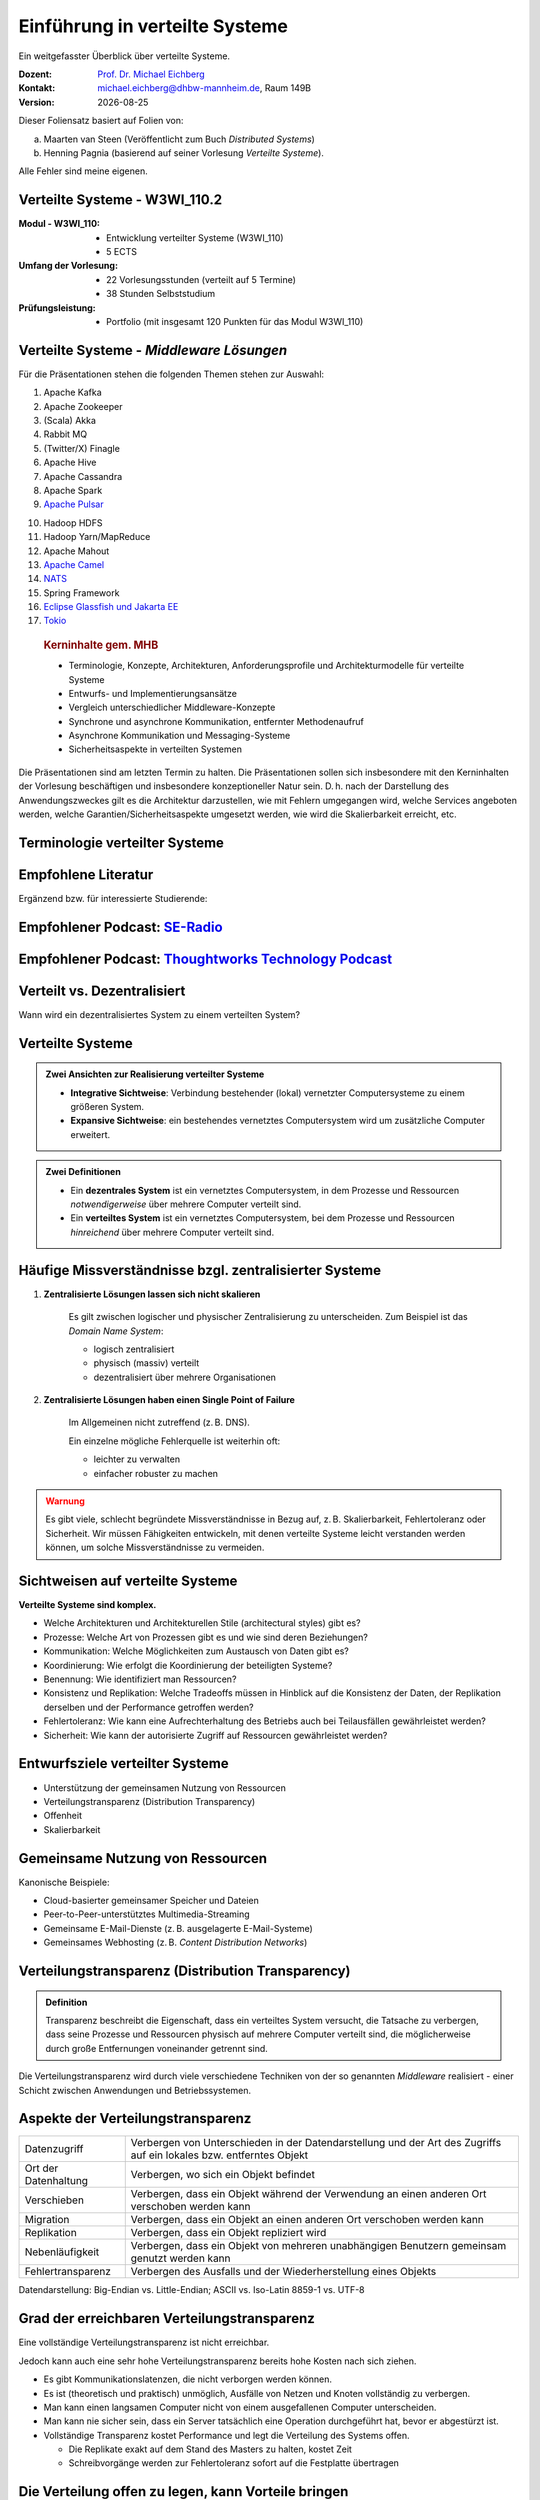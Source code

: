 .. meta:: 
    :author: Michael Eichberg
    :keywords: "Verteilte Systeme"
    :description lang=de: Verteilte Systeme
    :id: lecture-ds-einfuehrung
    :first-slide: last-viewed
    :exercises-master-password: 2024-WirklichSchwierig!
    
.. |date| date::
.. |at| unicode:: 0x40

.. role:: incremental   
.. role:: eng
.. role:: ger
.. role:: red
.. role:: green
.. role:: the-blue
.. role:: minor
.. role:: ger-quote
.. role:: obsolete
.. role:: line-above
.. role:: huge
.. role:: xxl

.. role:: raw-html(raw)
   :format: html



Einführung in verteilte Systeme
================================================

Ein weitgefasster Überblick über verteilte Systeme.

.. container:: line-above tiny

    :Dozent: `Prof. Dr. Michael Eichberg <https://delors.github.io/cv/folien.rst.html>`__
    :Kontakt: michael.eichberg@dhbw-mannheim.de, Raum 149B
    :Version: |date|

.. supplemental::

    :Folien: 
        
        https://delors.github.io/ds-einfuehrung/folien.rst.html 

        https://delors.github.io/ds-einfuehrung/folien.rst.html.pdf

    :Fehler auf Folien melden:
        https://github.com/Delors/delors.github.io/issues



.. container:: footer-left tiny incremental

    Dieser Foliensatz basiert auf Folien von:
    
    (a) Maarten van Steen (Veröffentlicht zum Buch *Distributed Systems*)

    (b) Henning Pagnia (basierend auf seiner Vorlesung *Verteilte Systeme*). 

    Alle Fehler sind meine eigenen.



Verteilte Systeme - W3WI_110.2
----------------------------------

:Modul - W3WI_110: 

    - Entwicklung verteilter Systeme (W3WI_110) 
    - 5 ECTS 
  
:Umfang der Vorlesung: 
    - 22 Vorlesungsstunden (verteilt auf 5 Termine) 
    - 38 Stunden Selbststudium

:Prüfungsleistung: 

    - Portfolio (mit insgesamt 120 Punkten für das Modul W3WI_110)

    .. stack:: 

        .. layer:: minor

            - mathematisch:

              48 Punkte in verteilte Systeme (22/55)*120 = 0.4*120 = 48
          
              -  12 Punkte Präsentationen in Teams 
              -  36 Punkte Programmieraufgabe in Teams

        .. layer:: incremental

            - vermutlich:

              50 Punkte in verteilte Systeme 
          
              -  14 Punkte Präsentationen in Teams 
              -  36 Punkte Programmieraufgabe in Teams




Verteilte Systeme - *Middleware Lösungen*
------------------------------------------

Für die Präsentationen stehen die folgenden Themen stehen zur Auswahl:

.. container:: two-columns

  .. container::

    1. Apache Kafka
    2. Apache Zookeeper
    3. (Scala) Akka
    4. Rabbit MQ
    5. (Twitter/X) Finagle
    6. Apache Hive
    7. Apache Cassandra
    8. Apache Spark
    9. `Apache Pulsar <https://pulsar.apache.org>`__
   
  .. container::

    10. Hadoop HDFS
    11. Hadoop Yarn/MapReduce
    12. Apache Mahout
    13. `Apache Camel <https://camel.apache.org>`__
    14. `NATS <https://docs.nats.io>`__
    15. Spring Framework 
    16. `Eclipse Glassfish und Jakarta EE <https://glassfish.org>`__
    17. `Tokio <https://tokio.rs>`__

.. Nicht mehr vergeben:
   `Zeebe <https://github.com/camunda/zeebe>`__



.. container:: supplemental

    .. rubric:: Kerninhalte gem. MHB

    - Terminologie, Konzepte, Architekturen, Anforderungsprofile und Architekturmodelle für verteilte Systeme
    - Entwurfs- und Implementierungsansätze
    - Vergleich unterschiedlicher Middleware-Konzepte
    - Synchrone und asynchrone Kommunikation, entfernter Methodenaufruf 
    - Asynchrone Kommunikation und Messaging-Systeme
    - Sicherheitsaspekte in verteilten Systemen



  Die Präsentationen sind am letzten Termin zu halten. Die Präsentationen sollen sich insbesondere mit den Kerninhalten der Vorlesung beschäftigen und insbesondere konzeptioneller Natur sein. D. h. nach der Darstellung des Anwendungszweckes gilt es  die Architektur darzustellen, wie mit Fehlern umgegangen wird, welche Services angeboten werden, welche Garantien/Sicherheitsaspekte umgesetzt werden, wie wird die Skalierbarkeit erreicht, etc. 



.. class:: padding-none no-title transition-scale

Terminologie verteilter Systeme
----------------------------------

.. image:: images/modern_software_architecture-tag_cloud.png
    :width: 100%
    :align: center



Empfohlene Literatur
---------------------

.. image:: screenshots/distributed-systems.net.png
    :height: 1000px
    :align: center

.. container:: supplemental

    Ergänzend bzw. für interessierte Studierende:

    .. image:: screenshots/microservices.jpg
        :height: 1000px
        :align: center
        :class: box-shadow 


.. class:: smaller-slide-title

Empfohlener Podcast: `SE-Radio <https://se-radio.net>`__
-----------------------------------------------------------

.. image:: screenshots/se-radio.net.png
    :height: 1000px
    :align: center



.. class:: smaller-slide-title

Empfohlener Podcast: `Thoughtworks Technology Podcast <https://www.thoughtworks.com/en-de/insights/podcasts/technology-podcasts>`__
-------------------------------------------------------------------------------------------------------------------------------------

.. image:: screenshots/thoughtworks-technology-podcast.png  
    :height: 1000px
    :align: center
    :class: picture
    

Verteilt vs. Dezentralisiert 
-------------------------------------------------------------------

.. image:: images/distributed-vs-decentralized.svg
    :width: 100%
    :align: center
    :class: margin-bottom-1em

.. container:: question  

    Wann wird ein dezentralisiertes System zu einem verteilten System?

.. supplemental:: 

    :eng:`Distributed vs Decentralized`



Verteilte Systeme
------------------

.. admonition:: Zwei Ansichten zur Realisierung verteilter Systeme

    - **Integrative Sichtweise**: Verbindung bestehender (lokal) vernetzter Computersysteme zu einem größeren System.
    - **Expansive Sichtweise**: ein bestehendes vernetztes Computersystem wird um zusätzliche Computer erweitert.

.. admonition:: Zwei Definitionen

    - Ein **dezentrales System** ist ein vernetztes Computersystem, in dem Prozesse und Ressourcen *notwendigerweise* über mehrere Computer verteilt sind.
    - Ein **verteiltes System** ist ein vernetztes Computersystem, bei dem Prozesse und Ressourcen *hinreichend* über mehrere Computer verteilt sind.



Häufige Missverständnisse bzgl. zentralisierter Systeme
--------------------------------------------------------

.. class:: incremental 

1. **Zentralisierte Lösungen lassen sich nicht skalieren**
 
    .. container:: scriptsize
   
      
        Es gilt zwischen logischer und physischer Zentralisierung zu unterscheiden. Zum Beispiel ist das *Domain Name System*:

        - logisch zentralisiert
        - physisch (massiv) verteilt
        - dezentralisiert über mehrere Organisationen
  
2. **Zentralisierte Lösungen haben einen Single Point of Failure**

    .. container:: scriptsize
   
      
        Im Allgemeinen nicht zutreffend (z. B. DNS). 
        
        Ein einzelne mögliche Fehlerquelle ist weiterhin oft:

        - leichter zu verwalten
        - einfacher robuster zu machen

.. container:: supplemental 
    
    .. admonition:: Warnung 
        :class: warning

        Es gibt viele, schlecht begründete Missverständnisse in Bezug auf, z. B. Skalierbarkeit, Fehlertoleranz oder Sicherheit. Wir müssen Fähigkeiten entwickeln, mit denen verteilte Systeme leicht verstanden werden können, um solche Missverständnisse zu vermeiden.



Sichtweisen auf verteilte Systeme
----------------------------------

**Verteilte Systeme sind komplex.**

.. class:: incremental

- Welche Architekturen und :ger-quote:`Architekturellen Stile` (:eng:`architectural styles`) gibt es?
- Prozesse: Welche Art von Prozessen gibt es und wie sind deren Beziehungen?
- Kommunikation: Welche Möglichkeiten zum Austausch von Daten gibt es?
- Koordinierung: Wie erfolgt die Koordinierung der beteiligten Systeme?
- Benennung: Wie identifiziert man Ressourcen?
- Konsistenz und Replikation: Welche Tradeoffs müssen in Hinblick auf die Konsistenz der Daten, der Replikation derselben und der Performance getroffen werden?
- Fehlertoleranz: Wie kann eine Aufrechterhaltung des Betriebs auch bei Teilausfällen gewährleistet werden?
- Sicherheit: Wie kann der autorisierte Zugriff auf Ressourcen gewährleistet werden?



Entwurfsziele verteilter Systeme
----------------------------------

.. class:: incremental

- Unterstützung der gemeinsamen Nutzung von Ressourcen 
- Verteilungstransparenz (:eng:`Distribution Transparency`)
- Offenheit
- Skalierbarkeit



Gemeinsame Nutzung von Ressourcen
----------------------------------

Kanonische Beispiele:

- Cloud-basierter gemeinsamer Speicher und Dateien
- Peer-to-Peer-unterstütztes Multimedia-Streaming
- Gemeinsame E-Mail-Dienste (z. B. ausgelagerte E-Mail-Systeme)
- Gemeinsames Webhosting (z. B. *Content Distribution Networks*)



Verteilungstransparenz (:eng:`Distribution Transparency`)
----------------------------------------------------------

.. admonition:: Definition 
    
    Transparenz beschreibt die Eigenschaft, dass ein verteiltes System versucht, die Tatsache zu verbergen, dass seine Prozesse und Ressourcen physisch auf mehrere Computer verteilt sind, die möglicherweise durch große Entfernungen voneinander getrennt sind.

.. container:: incremental margin-top-2em

  Die Verteilungstransparenz wird durch viele verschiedene Techniken von der so genannten *Middleware* realisiert - einer Schicht zwischen Anwendungen und Betriebssystemen.



Aspekte der Verteilungstransparenz 
----------------------------------------------------------------------------

.. csv-table::
    :class: highlight-line-on-hover smaller

    Datenzugriff, Verbergen von Unterschieden in der Datendarstellung und der Art des Zugriffs auf ein lokales bzw. entferntes Objekt
    Ort der Datenhaltung, "Verbergen, wo sich ein Objekt befindet"
    Verschieben, "Verbergen, dass ein Objekt während der Verwendung an einen anderen Ort verschoben werden kann"
    Migration, "Verbergen, dass ein Objekt an einen anderen Ort verschoben werden kann" 
    Replikation, "Verbergen, dass ein Objekt repliziert wird"
    Nebenläufigkeit, "Verbergen, dass ein Objekt von mehreren unabhängigen Benutzern gemeinsam genutzt werden kann"
    Fehlertransparenz, Verbergen des Ausfalls und der Wiederherstellung eines Objekts


.. container:: supplemental

    Datendarstellung: Big-Endian vs. Little-Endian; ASCII vs. Iso-Latin 8859-1 vs. UTF-8


Grad der erreichbaren Verteilungstransparenz
--------------------------------------------

.. container:: assessment

    Eine vollständige Verteilungstransparenz ist nicht erreichbar. 

Jedoch kann auch eine sehr hohe Verteilungstransparenz bereits hohe Kosten nach sich ziehen.

.. class:: incremental smaller

- Es gibt Kommunikationslatenzen, die nicht verborgen werden können.
- Es ist (theoretisch und praktisch) unmöglich, Ausfälle von Netzen und Knoten vollständig zu verbergen.
- Man kann einen langsamen Computer nicht von einem ausgefallenen Computer unterscheiden.
- Man kann nie sicher sein, dass ein Server tatsächlich eine Operation durchgeführt hat, bevor er abgestürzt ist.
- Vollständige Transparenz kostet Performance und legt die Verteilung des Systems offen.
  
  - Die Replikate exakt auf dem Stand des Masters zu halten, kostet Zeit 
  - Schreibvorgänge werden zur Fehlertoleranz sofort auf die Festplatte übertragen



Die Verteilung offen zu legen, kann Vorteile bringen
-----------------------------------------------------

- Nutzung von standortbezogenen Diensten (Auffinden von Freunden in der Nähe)
- Beim Umgang mit Benutzern in verschiedenen Zeitzonen
- Wenn es für einen Benutzer einfacher ist, zu verstehen, was vor sich geht (wenn z. B. ein Server lange Zeit nicht antwortet, kann er als ausgefallen gemeldet werden).

.. container:: assessment margin-top-2em

    Verteilungstransparenz ist ein hehres Ziel, aber oft schwer zu erreichen, und häufig auch nicht erstrebenswert. 



Offene verteilte Systeme
----------------------------------

.. admonition:: Definition

    Ein offenes verteiltes System bietet Komponenten an, die leicht von anderen Systemen verwendet oder in andere Systeme integriert werden können. 
    
    Ein offenes verteiltes System besteht selbst oft aus Komponenten, die von woanders stammen.

.. container:: incremental smaller margin-top-2em

    Offene verteilte Systeme müssen in der Lage sein, mit Diensten anderer (offener) Systeme zu interagieren, unabhängig von der zugrunde liegenden Umgebung:

    .. class:: incremental

    - Sie sollten wohl-definierte Schnittstellen korrekt realisieren
    - Sie sollten leicht mit anderen Systemen interagieren können
    - Sie sollten die Portabilität von Anwendungen unterstützen 
    - Sie sollten leicht erweiterbar sein



Vorgaben/Richtlinien vs. Umsetzungen 
------------------------------------------------------------------------------

.. container:: minor

    (:eng:`Policies vs. Mechanisms`)


.. rubric:: Richtlinien für die Umsetzung von Offenheit

.. class:: incremental

- Welchen Grad an Konsistenz benötigen wir für Daten im Client-Cache?
- Welche Operationen erlauben wir heruntergeladenem Code?
- Welche QoS-Anforderungen passen wir angesichts schwankender Bandbreiten an? 
- Welchen Grad an Geheimhaltung benötigen wir für die Kommunikation?

.. class:: incremental

.. rubric:: Mechanismen bzgl. der Umsetzung von Offenheit

.. class:: incremental

- Ermöglichung der (dynamischen) Einstellung von Caching-Richtlinien
- Unterstützung verschiedener Vertrauensstufen für mobilen Code
- Bereitstellung einstellbarer QoS-Parameter pro Datenstrom 
- Angebot verschiedener Verschlüsselungsalgorithmen


.. container:: supplemental

    Die harte Kodierung von Richtlinien vereinfacht oft die Verwaltung und reduziert die Komplexität des Systems. Hat jedoch den Preis geringerer Flexibilität.



Verlässlichkeit verteilter Systeme 
------------------------------------------------------------

.. container:: minor

    (:eng:`Dependability`)

.. admonition:: Abhängigkeiten
    :class: foundations
    
    Eine **Komponente**\ [#]_ stellt ihren **Clients** **Dienste** zur Verfügung. Dafür kann die Komponente jedoch wiederum Dienste von anderen Komponenten benötigen und somit ist eine Komponente  von einer anderen Komponente abhängig (:eng:`depend`).

.. admonition:: Definition

    Eine Komponente :math:`C` hängt von :math:`C^*` ab, wenn die Korrektheit des Verhaltens von :math:`C` von der Korrektheit des Verhaltens von :math:`C^*` abhängt. 

.. [#] Komponenten seien Prozesse oder Kanäle.



Anforderungen an die Verlässlichkeit verteilter Systeme
------------------------------------------------------------

.. csv-table::
    :class: highlight-line-on-hover incremental
    :header: "Anforderung", "Beschreibung"

    "Verfügbarkeit", "Das System ist nutzbar."
    "Zuverlässigkeit", "Kontinuität der korrekten Leistungserbringung."
    "Sicherheit 
    (:eng:`Safety`\ [#]_)", "Niedrige Wahrscheinlichkeit für ein katastrophales Ereignis"
    "Wartbarkeit", "Wie leicht kann ein fehlgeschlagenes System wiederhergestellt werden?"

.. [#] :eng:`Safety` und :eng:`Security` werden beide im Deutschen gleich mit Sicherheit übersetzt und sind daher leicht zu verwechseln. :eng:`Safety` bezieht sich auf die Sicherheit von Personen und Sachen, während :eng:`Security` sich auf die Sicherheit von Daten und Informationen bezieht.


.. class:: smaller-slide-title smaller

Zuverlässigkeit (:eng:`Reliability`) vs. Verfügbarkeit (:eng:`Availability`) in verteilten Systemen
--------------------------------------------------------------------------------------------------------------

.. rubric:: Verlässlichkeit :math:`R(t)` der Komponente :math:`C`

Bedingte Wahrscheinlichkeit, dass :math:`C` während :math:`[0,t)` korrekt funktioniert hat, wenn :math:`C` zum Zeitpunkt :math:`T = 0` korrekt funktionierte.

.. compound:: 
    :class: incremental

    .. rubric:: Traditionelle Metriken

    .. class:: incremental

    - Mittlere Zeit bis zum Versagen (:eng:`Mean Time to Failure` (:math:`MTTF`)): 
  
      Die durchschnittliche Zeit bis zum Ausfall einer Komponente. 

    - Mittlere Zeit bis zur Reparatur (:eng:`Mean Time to Repair` (:math:`MTTR`)): 
  
      Die durchschnittliche Zeit, die für die Reparatur einer Komponente benötigt wird.

    - Mittlere Zeit zwischen Ausfällen (:eng:`Mean Time Between Failures` (:math:`MTBF`)): 
     
      :math:`MTTF + MTTR = MTBF`.

    .. container:: supplemental

        - Zuverlässigkeit: Wie wahrscheinlich ist es, dass ein System *korrekt* arbeitet?
        - Verfügbarkeit: Wie wahrscheinlich ist es, dass ein System zu einem bestimmten Zeitpunkt verfügbar ist?



.. class:: integrated-exercise smaller-slide-title

Übung: Verfügbarkeit und Ausfallwahrscheinlichkeit
------------------------------------------------------

.. container:: smaller

    .. exercise:: MTTF, MTTR und MTBF

        Wenn die MTTF einer Komponente 100 Stunden beträgt und die MTTR 10 Stunden beträgt, wie hoch ist dann die MTBF?

        .. solution:: Berechnung des MTBF
            :pwd: MTTBFR

            .. math::
                MTBF = MTTF + MTTR = 100 + 10 = 110

    .. exercise:: Ausfallwahrscheinlichkeit

        Gegeben sei ein größeres verteiltes System bestehend aus 500 unabhängigen Rechnern, die auch unabhängig voneinander ausfallen. Im Mittel ist jeder Rechner innerhalb von zwei Tagen zwölf Stunden lang nicht erreichbar.

        (a) Bestimmen Sie die Intaktwahrscheinlichkeit eines einzelnen Rechners.
        (b) Ein Datensatz ist aus Gründen der Fehlertoleranz auf drei Rechnern identisch repliziert gespeichert. Wie hoch ist seine mittlere Zugriffsverfügbarkeit beim Lesen?
        (c) Auf wie vielen Rechnern müssen Sie identische Kopien dieses Datensatzes speichern, damit die mittlere Zugriffsverfügbarkeit beim Lesen bei 99,999 % liegt 
        (d) Für wie viele Minuten im Jahr ist im Mittel bei einer Verfügbarkeit von 99,999 % *kein Lesen des Datensatzes* möglich?

        .. solution:: Lösung
            :pwd: Laufend?

            (a) Die Verfügbarkeit eines einzelnen Rechners beträgt p = 36h/48h = 0,75 (MTBF = 36H, MTTR = 12H)
            (b) Die mittlere Zugriffsverfügbarkeit (für :math:`p = 0.75`) beim Lesen beträgt :math:`1 - (1 - p)^3 = 0,984375`; :math:`(1-p)` ist die Ausfallwahrscheinlichkeit.
            (c) (Erinnerung: :math:`log_a(u^v) = v \cdot log_a(u)`).
                
                Wahrscheinlichkeit, dass alle gleichzeitig ausfallen muss kleiner(gleich) der erlaubten Nichtverfügbarkeit sein:  :math:`(1-p)^x \leq (1-0,99999) \Leftrightarrow x \cdot log(1-p) \geq log(1-0,99999)`

                :math:`\Rightarrow x \geq log(1-0,99999)/log(1-p) \approx 8,3`
                
                Die Anzahl der Rechner, auf denen der Datensatz repliziert werden muss, beträgt :math:`\lceil \frac{log(1-0,99999)}{log(1-p)} \rceil = 9`
            (d) Bei 365 Tagen im Jahr: (1-0,99999) * 365 * 24 * 60 = 5,256 Minuten



Sicherheit in verteilten Systemen - Schutzziele
-------------------------------------------------

.. container:: assessment

    Ein verteiltes System, das nicht sicher ist, ist nicht verlässlich.

Grundlegende Schutzziele:

:Vertraulichkeit: Informationen werden nur an autorisierte Parteien weitergegeben.
:Integrität: Änderungen an den Werten eines Systems dürfen nur auf autorisierte Weise vorgenommen werden können.


.. container:: supplemental

    Zusammen mit dem dritten Schutzziel: Verfügbarkeit, bilden diese drei Schutzziele die CIA-Triade der Informationssicherheit (:eng:`Confidentiality, Integrity, and Availability`).


Sicherheit in verteilten Systemen - Autorisierung, Authentifizierung, Vertrauen
-------------------------------------------------------------------------------------

.. class:: incremental

:Authentifizierung `Authentication`:eng:: Prozess zur Überprüfung der Korrektheit einer behaupteten Identität.

.. class:: incremental

:Autorisierung `Authorization`:eng:: Verfügt eine identifizierte Einheit über die richtigen Zugriffsrechte?

.. class:: incremental

:Vertrauen `Trust`:eng:: Eine Komponente kann sich sicher sein, dass eine andere Komponente bestimmte Handlungen gemäß den Erwartungen ausführt.



Sicherheit - Verschlüsselung und Signaturen
---------------------------------------------

Es geht im Wesentlichen um das Ver- und Entschlüsseln von Daten (:math:`X`) mit Hilfe von Schlüsseln.

.. container:: stack

    .. container:: layer

        :math:`E(K,X)` bedeutet, dass wir die Nachricht X mit dem Schlüssel :math:`K`  verschlüsseln (:eng:`encryption`). 
        
        :math:`D(K,X)` bezeichnet die Umkehrfunktion, die die Daten wieder entschlüsselt (:eng:`decryption`).


    .. container:: layer incremental

        .. rubric:: Symmetrische Verschlüsselung

        Der Schlüssel zur Verschlüsselung ist identisch mit dem Schlüssel zur Entschlüsselung (:eng:`decryption` (:math:`D`)).

        .. math::
            X = D(K,E(K,X)) 
    
    .. container:: layer incremental

        .. rubric:: Asymmetrische Verschlüsselung

        Wir unterscheiden zwischen privaten (:math:`PR`) und öffentlichen Schlüsseln (:math:`PU`) (:math:`PU` :math:`\neq` :math:`PR`). Ein privater und ein öffentlicher Schlüssel bilden immer ein Paar. Der private Schlüssel ist immer geheim zu halten.
        
        .. container:: stack

            .. container:: layer

                **Verschlüsselung von Nachrichten**
                
                Alice sendet eine Nachricht an Bob mit Hilfe des öffentlichen Schlüssels von Bob.

                .. math::
                    Y = E(PU_{Bob},X) \\
                    X = D(PR_{Bob},Y) 

            .. container:: layer incremental

                **Signierung von Nachrichten**

                Alice :ger-quote:`signiert` (:math:`S`) eine Nachricht mit ihrem privaten Schlüssel.

                .. math::
                    Y = E(PR_{Alice},X) \\
                    X = D(PU_{Alice},Y)



Sicherheit - Sicheres Hashing 
------------------------------------------------------- 

Eine sichere Hash-Funktion :math:`Digest(X)` gibt eine Zeichenkette fester Länge (:math:`H`) zurück.

- Jede Änderung - noch so klein - der Eingabedaten führt zu einer völlig anderen Zeichenkette.
- Bei einem Hash-Wert ist es rechnerisch unmöglich die ursprüngliche Nachricht X basierend auf :math:`Digest(X)` zu finden.

.. container:: incremental

    .. rubric:: Signieren von Nachrichten

    Alice signiert eine Nachricht :math:`X` mit ihrem privaten Schlüssel.

    .. math::
        Alice: [E(PR_{Alice},H=Digest(X)),X] \\

    Bob prüft die Nachricht :math:`X` auf Authentizität:

    .. math::
        Bob: D(PU_{Alice},H) \stackrel{?}{=} Digest(X)


.. supplemental::

    Sicheres Hashing ≘ :eng:`Secure Hashing`


.. class:: integrated-exercise

Übung
----------------

.. exercise:: Verschlüsselung mit Public-Private-Key Verfahren

    Wenn Alice eine mit Bobs öffentlichen Schlüssel verschlüsselte Nachricht an Ihn schickt, welches Sicherheitsproblem kann dann aufkommen?

    .. solution:: 
        :pwd: nicht sicher

        Alice kann nicht sicher sein, dass Ihre Nachricht nicht verfälscht wurde! Jeder, der die Nachricht abfängt kann sie verändern und dann mit Bobs öffentlichen Schlüssel verschlüsseln.



Skalierbarkeit in verteilten Systemen
-----------------------------------------

Wir können mind. drei Arten von Skalierbarkeit unterscheiden:

- Anzahl der Benutzer oder Prozesse (Skalierbarkeit der Größe)
- Maximale Entfernung zwischen den Knoten (geografische Skalierbarkeit) 
- Anzahl der administrativen Domänen (administrative Skalierbarkeit)


Ursachen für Skalierbarkeitsprobleme bei zentralisierten Lösungen:
---------------------------------------------------------------------

- Die Rechenkapazität, da diese begrenzt ist durch die Anzahl CPUs
- Die Speicherkapazität, einschließlich der Übertragungsrate zwischen CPUs und Festplatten 
- Das Netzwerk zwischen dem Benutzer und dem zentralisierten Dienst

.. container:: supplemental

    Die Skalierbarkeit bzgl. der Größe kann oft durch den Einsatz von mehr und leistungsstärkeren Servern, die parallel betrieben werden, erreicht werden.

    Die geografische und administrative Skalierbarkeit ist häufig eine größere Herausforderung.


.. class:: smaller

Formale Analyse der Skalierbarkeit zentralisierter Systeme
------------------------------------------------------------

Ein zentralisierter Dienst kann als einfaches Warteschlangensystem modelliert werden:

.. image:: images/queuing-system.svg
    :width: 75%
    :align: center

Annahmen:

Die Warteschlange hat eine unendliche Kapazität; d. h.die Ankunftsrate der Anfragen wird nicht durch die aktuelle Länge der Warteschlange oder durch das, was gerade bearbeitet wird, beeinflusst.



.. class:: smaller

Formale Analyse der Skalierbarkeit zentralisierter Systeme
------------------------------------------------------------

.. container:: two-columns no-default-width

    .. container:: column no-separator

        - Ankunftsrate der Anfragen: 
       
          :math:`\lambda` *(Anfragen pro Sekunde)*
        - Verarbeitungskapazität des Services: 
         
          :math:`\mu` *(Anfragen pro Sekunde)*

        Anteil der Zeit mit :math:`x` Anfragen im System:

        .. math::

            p_x  = \bigl(1 - \frac{\lambda}{\mu}\bigr)\bigl(\frac{\lambda}{\mu}\bigr)^x

    .. container:: column

        .. image:: images/number_of_requests_in_system.svg
            :width: 1200px

        .. container:: text-align-center tiny

            # Anfragen in Bearbeitung und Warteschlange

            Z. B. ist der Anteil der Zeit in der der Rechner *idle* ist (:math:`p_0`; d. h.es gibt keine/0 Anfragen): 90 %, 60 % und 30 %.


.. container:: presenter-notes

    Anschaulich kann man die Formel:
    :math:`p_x  = \bigl(1 - \frac{\lambda}{\mu}\bigr)\bigl(\frac{\lambda}{\mu}\bigr)^x` so verstehen, dass die Wahrscheinlichkeit, dass sich :math:`x` Anfragen im System befinden, mit der Anzahl der Anfragen im System abnimmt. Deswegen gilt :math:`\bigl(\frac{\lambda}{\mu}\bigr)^x` weiterhin müssen wir modellieren, dass es :ger-quote:`nur` zwei Anfragen gibt (d. h. das System is sonst `idle`). Deswegen müssen wir noch mit :math:`p_0 = 1 - \frac{\lambda}{\mu}` multiplizieren.



.. class:: smaller

Formale Analyse der Skalierbarkeit zentralisierter Systeme
------------------------------------------------------------

.. container:: note width-30

    **Hinweis**
    
    :math:`x` = # Anfragen im Sys.

    .. math::
        p_x  = \bigl(1 - \frac{\lambda}{\mu}\bigr)\bigl(\frac{\lambda}{\mu}\bigr)^x
    

:math:`U` ist der Anteil der Zeit, in der ein Dienst ausgelastet ist:

.. math::

    U = \sum_{x > 0} p_x = 1 - p_0 = \frac{\lambda}{\mu} \Rightarrow p_x = (1-U) U^x


.. container:: incremental
        
    Durchschnittliche Anzahl der Anfragen:

    .. math::

        \bar{N} = \sum_{x\geq 0} x \cdot p_x 
        = \sum_{x \geq 0} x \cdot (1-U)U^x 
        = (1-U)\sum_{x\geq 0} x\cdot U^x  
        = \frac{(1-U)U}{(1-U)^2} = \frac{U}{1-U}

.. container:: incremental

    Durchschnittlicher Durchsatz:

    .. math::

        X = \underbrace{U \cdot \mu}_{\mbox{ausgelastet}} + \underbrace{(1-U) \cdot 0}_{\mbox{ungenutzt}} = \frac{\lambda}{\mu} \cdot \mu = \lambda 


.. container:: supplemental

    Für eine `unendliche geometrische Reihe <https://de.wikipedia.org/wiki/Geometrische_Reihe#Konvergenz_und_Wert_der_geometrischen_Reihe>`__ mit dem Quotienten :math:`U` gilt:

    .. math::
        \sum_{k\geq 0} k\cdot U^k  = \frac{U}{(1-U)^2} 

    Darstellung der durchschnittlichen Anzahl an Anfragen im System in Abhängigkeit von der Auslastung :math:`U`:

    .. image:: images/average_number_of_requests_in_system.svg
        :width: 1100px
        :align: center



.. class:: smaller

Formale Analyse der Skalierbarkeit zentralisierter Systeme
------------------------------------------------------------

.. container:: two-columns 

    .. container:: 

        Die Antwortszeit (:eng:`response time`) ist die Gesamtzeit für die Bearbeitung einer Anfrage


        .. math::
            R = \frac{\bar{N}}{X} = \frac{S}{1-U} \Rightarrow \frac{R}{S} = \frac{1}{1-U} 

        mit :math:`S = \frac{1}{\mu}` für die durchschnittliche Servicezeit. 
    
    .. image:: images/response_time.svg
        :width: 100%

- Wenn :math:`U` klein ist, liegt die Antwortzeit nahe bei 1; d. h.eine Anfrage wird sofort bearbeitet.
- Wenn :math:`U` auf 1 ansteigt, kommt das System zum Stillstand. 




Probleme der geografischen Skalierbarkeit
--------------------------------------------

- Viele verteilte Systeme gehen von synchronen Client-Server-Interaktionen aus und dies verhindert einen Übergang vom LAN zum WAN. Die Latenzzeiten können prohibitiv sein, wenn der Client auf eine Anfrage lange warten muss.
- WAN-Verbindungen sind oft von Natur aus unzuverlässig.



Probleme der administrativen Skalierbarkeit
--------------------------------------------

.. container:: assessment

    Widersprüchliche Richtlinien in Bezug auf Nutzung (und damit Bezahlung), Verwaltung und Sicherheit

.. container:: footnotesize incremental

    .. rubric:: Beispiele

    - Grid Computing: gemeinsame Nutzung teurer Ressourcen über verschiedene Domänen hinweg.
    - Gemeinsam genutzte Geräte: Wie kontrolliert, verwaltet und nutzt man ein gemeinsam genutztes Radioteleskop, das als groß angelegtes gemeinsames Sensornetz konstruiert wurde?

.. container:: footnotesize incremental

    .. rubric:: Ausnahme 

    Verschiedene Peer-to-Peer-Netze [#]_ bei denen Endnutzer zusammenarbeiten und nicht Verwaltungseinheiten:

    - File-Sharing-Systeme (z. B. auf der Grundlage von BitTorrent) 
    - Peer-to-Peer-Telefonie (frühe Versionen von Skype) 

    .. [#] :eng:`Peer` ist im hier im Sinne von :ger-quote:`Gleichgestellter` zu verstehen. D. h. wir haben ein Netz von gleichgestellten Rechnern.

Ansätze, um Skalierung zu erreichen
------------------------------------

.. container::

    **Verbergen von Kommunikationslatenzen** durch:

    - Nutzung asynchroner Kommunikation
    - Verwendung separater *Handler* für eingehende Antworten 

    .. container:: assessment incremental

        Dieses Modell ist jedoch nicht immer anwendbar.

.. container:: line-above margin-top-2em padding-top-1em incremental

    **Partitionierung von Daten und Berechnungen über mehrere Rechner.**

    - Verlagerung von Berechnungen auf Clients 
    - Dezentrale Namensgebungsdienste (DNS)
    - Dezentralisierte Informationssysteme (WWW)



Verlagerung von Berechnungen auf Clients
------------------------------------------

.. image:: images/moving-computations.svg
    :height: 1025px
    :align: center


Ansätze, um Skalierung zu erreichen
------------------------------------

**Einsatz von Replikation und Caching, um Kopien von Daten auf verschiedenen Rechnern verfügbar zu machen.**

.. class:: incremental

- replizierte Dateiserver und Datenbanken 
- gespiegelte Websites
- Web-Caches (in Browsern und Proxies) 
- Datei-Caching (auf Server und Client)


Herausforderungen bei der Replikation 
---------------------------------------

.. class:: incremental

- Mehrere Kopien (zwischengespeichert (:eng:`cached`) oder repliziert) führen zwangsläufig zu Inkonsistenzen. Die Änderung einer Kopie führt dazu, dass sich diese Kopie von den anderen unterscheidet.
- Zur Erreichung von Konsistenz ist bei jeder Änderung eine globale Synchronisierung erforderlich.
- Die globale Synchronisierung schließt Lösungen im großen Maßstab aus.

.. container:: supplemental

    Inwieweit Inkonsistenzen toleriert werden können, ist anwendungsspezifisch. Können diese jedoch toleriert werden, dann kann der Bedarf an globaler Synchronisation verringert werden.


Paralleles Rechnen (:eng:`Parallel Computing`)
------------------------------------------------

.. container:: two-columns

    .. container:: column

        Multiprozessor

        .. image:: images/multiprocessor-vs-multicomputer/multiprocessor.svg
            :width: 85%
            :align: center

    .. container:: column 

        Multicomputer

        .. image:: images/multiprocessor-vs-multicomputer/multicomputer.svg
            :width: 85%
            :align: center


.. container:: supplemental

    Das verteilte Hochleistungsrechnen begann mit dem parallelen Rechnen.

    **Verteilte Systeme mit gemeinsamem Speicher** (:eng:`Multicomputer with shared memory`) als alternative Architektur haben die Erwartungen nicht erfüllt und sind daher nicht mehr relevant.



Amdahls Gesetz - Grenzen der Skalierbarkeit
-----------------------------------------------------


.. class:: list-with-explanations

- Lösen von **fixen Problemen** in möglichst kurzer Zeit

    (Beispiel: Hochfahren (:eng:`Booten`) eines Rechners. Inwieweit lässt sich durch mehr CPUs/Kerne die Zeit verkürzen?)
- Es modelliert die erwartete Beschleunigung (*Speedup*) eines zum Teil parallelisierten/parallelisierbaren Programms relativ zu der nicht-parallelisierten Variante

.. container:: note width-40 tiny

    **Legende**

    :math:`C` = Anzahl CPUs 

    :math:`P` = Parallelisierungsgrad in Prozent
    
    :math:`S` = Speedup 

.. admonition:: Definition 
    
    .. class:: huge

        :math:`S(C) = \frac{1}{(1-P) + \frac{P}{C}}`


Amdahls Gesetz visualisiert - Grenzen der Skalierbarkeit
---------------------------------------------------------

.. image:: images/amdahl.svg
    :height: 900px
    :align: center



Gustafsons Gesetz - Grenzen der Skalierbarkeit
-----------------------------------------------------

.. class:: list-with-explanations

- Lösen von Problemen mit (sehr) großen, sich strukturell wiederholenden Datensätzen in **fixer Zeit**; der serielle Anteil des Programms wird als  konstant angenommen.

  (Beispiel: Erstelle innerhalb der nächsten 24 Stunden die Wettervorhersage für übermorgen. Inwieweit lässt sich durch mehr CPUs/Rechner die Präzision der Vorhersage verbessern?)

.. container:: note width-50 tiny

    **Legende**

    :math:`C` = Anzahl CPUs 

    :math:`P` = Parallelisierungsgrad in Abhängigkeit von der Problemgröße n
    
    :math:`S` = Speedup 

Beschleunigung (Speedup) eines parallelisierten Programms relativ zu der nicht-parallelisierten Variante: :math:`S(C) = 1 + P(n) \cdot (C-1)`

.. container:: incremental

    .. admonition:: Beispiel
       :class: tiny 

       Sei der Parallelisierungsgrad ab einer relevanten Problemgröße n 80 %. Dann ergibt sich für 4 CPUs ein Speedup von :math:`(1+0.8*3) = 3.4`, für 8 CPUs ein Speedup von 6.6 und für 16 CPUs ein Speedup von 13.



.. class:: integrated-exercise

Übung
----------------

.. exercise:: Speedup berechnen

    Sie sind Pentester und versuchen in ein System einzudringen indem Sie die Passwörter der Administratoren angreifen. Momentan setzen Sie dazu 2 Grafikkarten mit je 2048 Compute Units ein. Der serielle Anteil des Angriffs beträgt 10 %. Wie hoch ist der Speedup, den Sie erwarten können, wenn Sie zwei weitere vergleichbare Grafikkarten mit weiteren 2048 Compute Units je GPU hinzufügen?

      Hintergrund: Die Angriffe sind hochgradig parallelisierbar und hängen effektiv von der Anzahl an CUs ab. Die Grafikkarten sind in der Lage, die Angriffe effektiv zu beschleunigen.

    .. solution:: Berechnung des Speedup
        :pwd: so schnell wird's

        Es handelt sich hierbei um ein Problem mit sich strukturell wiederholenden Datensätzen, d. h. Gustafsons Gesetz ist anwendbar. Der serielle Anteil beträgt 10 %, d. h.der Parallelisierungsgrad beträgt 90 %. Der Speedup beträgt dann:

        .. math::

                S(2*2048=4096) = 1 + 0.9 * 4096 = 3.687,4

                S((2*2048)+(2*2048)=8192) = 1 + 0.9 * 8182 = 7.373,8

                S(4096) / S(2048) \approx 1,9994577595

                S(8192) / S(4096) \approx 1,9997288062

            Das Rechnen mit GPUs als solches, d. h. mit "2-GPUs" vs. "4-GPUs" führt zu einem geringeren Speedup, da der serielle Anteil des Angriffs noch mehr in Gewicht fällt.



.. class:: smaller

MapReduce - ein Programmiermodell für paralleles Rechnen
----------------------------------------------------------

.. class:: incremental 

- MapReduce ist ein Programmiermodel und eine entsprechende Implementierung (ein Framework ursprünglich entwickelt von Google) zur Verarbeitung sehr großer Datenmengen (ggf. TBytes).
- Programme, die mit Hilfe von MapReduce implementiert werden, werden automatisch parallelisiert und auf einem großen Cluster von handelsüblichen Rechnern ausgeführt.

  .. container:: smaller dhbw-gray

    Die Laufzeitumgebung übernimmt:

    - Partitionierung der Eingabedaten und Verteilung selbiger auf die Rechner des Clusters
    - Einplanung und Ausführung der “Map”- und “Reduce”- Funktionen auf den Rechnern des Clusters
    - Behandlung von Fehlern und die Kommunikation zwischen den Rechnern

.. admonition:: Hinweis
    :class: warning incremental

    Nicht alle Arten von Berechnungen können mit Hilfe von MapReduce durchgeführt werden.



.. class:: smaller-slide-title

MapReduce - Visualisierung und Beispiel
----------------------------------------------------------


.. image:: images/map-reduce.png
    :width: 90%
    :align: center

.. container:: supplemental


    Beispiel: Berechnung der Häufigkeit von Wörtern in einem sehr großen Datensatz.

    :K1: URLs
    :V1: HTML Dokumente
    :K2: Wörter in einem HTML Dokument
    :V2: Anzahl pro gefundenem Wort
    :V3: Häufigkeit des Wortes

    Ein weiteres Beispiel ist die Berechnung eines invertierten Indexes.



Cluster Computing
--------------------

Eine Gruppe von :ger-quote:`High-End-Systemen`, die über ein LAN verbunden sind.

.. image:: images/cluster-computing.svg
    :width: 85%
    :align: center

.. container:: supplemental

    Die einzelnen Rechner/Compute Nodes sind oft identisch (Hardware und Software) und werden von einem Verwaltungsknotenpunkt (:eng:`management node`) verwaltet.



Grid Computing
-------------------

Weiterführung des Cluster Computing. 

- Viele heterogene, weit und über mehrere Organisationen verstreute Knotenpunkte. 
- Die Knotenpunkte sind über das WAN verbunden. 
- Die Zusammenarbeit erfolgt im Rahmen einer virtuellen Organisation.

.. container:: supplemental

    (Volunteer) Grid Computing - Beispiel:

    https://scienceunited.org

    https://einsteinathome.org



Grundlegende Architektur für Grid-Computing
---------------------------------------------

.. container:: two-columns no-default-width

    .. container:: column center-child-elements no-separator

        .. image:: images/architecture-for-grid-computing.svg
            :width: 600px
            :align: center

    .. container:: column footnotesize margin-left-1em

        
      :Fabric Layer: Bietet Schnittstellen zu lokalen Ressourcen (zur Abfrage von Status und Fähigkeiten, Sperren usw.)
      :Konnektivitätsschicht: Kommunikations- / Transaktions- /Authentifizierungsprotokolle, z. B. für die Übertragung von Daten zwischen Ressourcen.
      :Ressourcenschicht: Verwaltet eine einzelne Ressource, z. B. das Erstellen von Prozessen oder das Lesen von Daten.
      :Collective Layer: Verwaltet den Zugriff auf mehrere Ressourcen: Auffindung (:eng:`Discovery`), Einplanung (:eng:`Scheduling`) und Replikation.
      :Anwendungen: Enthält tatsächliche Grid-Anwendungen in einer einzelnen Organisation.



Peer-to-Peer-Systeme
----------------------

:Vision: :ger-quote:`Das Netzwerk ist der Computer.` Es gibt einen Datenbestand, der immer weltweit erreichbar ist.
:Idee: 
   Keine dedizierten Clients und Server, jeder Teilnehmer (Peer) ist gleichzeitig Anbieter und Kunde.

   Selbstorganisierend, ohne zentrale Infrastruktur (Koordinator, Datenbestand, Teilnehmerverzeichnis).

   Jeder Peer ist autonom und kann jederzeit offline sein, Netzwerkadressen können sich beliebig ändern.

:Hauptanwendung: 
   File-Sharing-Systeme (insbesondere BitTorrent)

.. container:: supplemental

    Die große Zeit der klassischen Peer-to-Peer-Systeme war in den 2000er Jahren. 

    .. class:: positive-list

    - Vorteile von P2P Systemen sind: billig, fehlertolerant, dynamisch, selbstkonfigurierend, immens hohe Speicherkapazität, hohe Datenzugriffsgeschwindigkeit.

    .. class:: negative-list

    - Probleme von P2P Systemen sind: Start-Up, schlecht angebundene, leistungsschwache Peers; *Free-Riders*; Copyright-Probleme.


Cloud-Computing
------------------

.. container:: definition

    Weiterentwicklung des Grid-Computing. Ziel ist die Bereitstellung von Rechenleistung, Speicher und Anwendungen als Dienstleistung.

.. container:: incremental margin-top-1em

    .. rubric:: Varianten

    .. class:: list-with-explanations

    - Public Cloud (z. B. Amazon EC2, Google Apps, Microsoft Azure, …)
    - Private Cloud
    - Hybrid Cloud 
     
      (Private Cloud wird bei Bedarf durch Public Cloud ergänzt.)
    - Virtual Private Cloud

.. supplemental:: 

    .. class:: positive-list

    - Vorteile des Cloud-Computings: Kosten, Aktualität von Daten und Diensten, keine eigene Infrastruktur notwendig, Unterstützung von mobilen Teilnehmern

    .. class:: negative-list

    - Probleme des Cloud-Computings: Sicherheit und Vertrauen, Verlust von eigenem Know-How, Umgang mit klassifizierten Daten.
  
      Ein Ausweg könnte `Hommomorphe Verschlüsselung <https://de.wikipedia.org/wiki/Homomorphe_Verschlüsselung>`_ sein, die es ermöglicht, Berechnungen auf verschlüsselten Daten durchzuführen. 


*Serverless Computing*
----------------------

*Serverless Computing* ermöglicht es Entwicklern Anwendungen schneller zu erstellen, da sie sich nicht mehr um die Verwaltung der Infrastruktur kümmern müssen. 

.. class:: positive-list incremental

- Der Cloud-Service-Anbieter stellt die für die Ausführung des Codes erforderliche Infrastruktur automatisch bereit, skaliert und verwaltet sie.

.. class:: negative-list incremental list-with-explanations

  - Vendor-Lock-In
  - Kaltstart-Latenz 
  
    Zeit bis der erste Code ausgeführt wird kann höher sein, da die Instanziierung der Serverless-Funktionen erst bei Bedarf erfolgt.
  - Debugging und Monitoring

    Klassische Tools und Methoden sind nicht mehr anwendbar.
  - Kostentransparenz/-management

    Die Kosten für Serverless-Computing sind schwer vorherzusagen und zu kontrollieren. 
  


Integration von Anwendungen
---------------------------------

.. container:: assessment
    
    Die Standardanwendungen in Unternehmen sind vernetzte Anwendungen und die Herstellung der Interoperabilität zwischen diesen Anwendungen ist eine große Herausforderung.

.. container:: incremental margin-top-1em

    .. rubric:: Grundlegender Ansatz

    *Clients* kombinieren Anfragen für (verschiedene) Anwendungen, senden diese, sammeln die Antworten und präsentieren dem Benutzer ein kohärentes Ergebnis.

.. container:: incremental margin-top-1em

    .. rubric:: Weiterentwicklung

    Die direkte Kommunikation zwischen den Anwendungen führt zur Integration von Unternehmensanwendungen (:eng:`Enterprise Application Integration (EAI)`).


.. container:: supplemental

    Eine vernetzte Anwendung ist eine Anwendung, die auf einem Server läuft und ihre Dienste für entfernte Clients verfügbar macht. 


Transaktionen auf Geschäftsprozessebene
-----------------------------------------

.. container:: two-columns 

    .. container:: column center-child-elements no-separator

        .. image:: images/transactions/transaction.svg
            :width: 750px
            :align: center

        .. container:: bold margin-top-2em line-above

            :ger-quote:`Alles oder nichts.`

    .. container:: column footnotesize

        .. container:: stack

            .. container:: layer

                .. csv-table::
                    :header: "Primitiv", "Beschreibung"
                    :width: 875px

                    BEGINN DER TRANSAKTION, Zeigt den Beginn einer Transaktion an.
                    ENDE DER TRANSAKTION, Beendigung der Transaktion mit dem Versuch eines COMMIT.
                    ABBRUCH DER TRANSAKTION, Beenden der Transaktion und Wiederherstellung des alten Zustands.
                    LESEN, "Lesen von Daten aus (z. B.) einer Datei oder einer Tabelle."
                    SCHREIBEN, "Schreiben von Daten (z. B.) in eine Datei oder eine Tabelle."

            .. container:: layer incremental
        
                :Atomar `Atomic`:eng:: geschieht untrennbar (scheinbar)
                :Konsistent `Consistent`:eng:: keine Verletzung von Systeminvarianten
                :Isoliert `Isolated`:eng:: keine gegenseitige Beeinflussung
                :Dauerhaft `Durable`:eng:: Nach einem Commit sind die Änderungen dauerhaft
        
                ≙ :eng:`ACID`\ -Eigenschaften



.. class:: smaller

*Transaction Processing Monitor (TPM)*
---------------------------------------

.. container:: assessment

    Daten, die im Rahmen einer Transaktion benötigt werden, sind oft verteilt über mehrere Server. 

.. image:: images/transactions/tpm.svg
    :width: 80%
    :align: center
    :class: incremental

.. container:: incremental smaller

    Ein TPM ist für die Koordination der Ausführung einer Transaktion verantwortlich.


.. container:: supplemental

    Insbesondere im Zusammenhang mit Microservices ist der Einsatz von TPMs und 2PC zum Zwecke der Koordination von Geschäftsprozessen häufig nicht die 1. Wahl. 

    Nichtsdestotrotz sind verteilte Transaktionen ein wichtiger Bestandteil von verteilten Systemen und Google hat z. B. mit Spanner eine Lösung entwickelt, die Transaktionen im globalen Maßstab ermöglicht  (*Global Consistency*). (https://cloud.google.com/spanner?hl=en und https://www.youtube.com/watch?v=iKQhPwbzzxU).
       


*Middleware* und *Enterprise Application Integration (EAI)*
------------------------------------------------------------

Middleware ermöglicht Kommunikation zwischen den Anwendungen.

.. image:: images/middleware.svg
    :height: 800px
    :align: center
    :class: incremental

.. container:: supplemental

    :Remote Procedure Call (RPC): Anfragen werden über einen lokalen Prozeduraufruf gesendet, als Nachricht verpackt, verarbeitet, von einer Nachricht beantwortet und das Ergebnis ist dann der Rückgabewert des Prozeduraufrufs.

    :Nachrichtenorientierte Middleware `Message Oriented Middleware (MOM)`:eng:: Nachrichten werden an einen logischen Kontaktpunkt gesendet (d. h.veröffentlicht) und Anwendungen weitergeleitet, die diese Nachrichten abonnieren.


.. class:: smaller

Wie kann die Anwendungsintegration erreicht werden?
-----------------------------------------------------

.. class:: incremental

:Dateiübertragung: 

  Technisch einfach, aber nicht flexibel:

  - Dateiformat und Layout herausfinden
  - Dateiverwaltung regeln
  - Weitergabe von Aktualisierungen und Aktualisierungsbenachrichtigungen
 
.. class:: incremental

:Gemeinsame Datenbank: Sehr viel flexibler, erfordert aber immer noch ein gemeinsames Datenschema neben dem Risiko eines Engpasses.

.. class:: incremental

:Entfernter Prozeduraufruf `Remote Procedure Call (RPC)`:eng:: Wirksam, wenn die Ausführung einer Reihe von Aktionen erforderlich ist.

.. class:: incremental

:Nachrichtenübermittlung `Messaging`:eng:: Ermöglicht eine zeitliche und räumliche Entkopplung im Vergleich zu RPCs.


*Distributed Pervasive/Ubiquitous Systems* 
------------------------------------------------------------------------

.. container:: minor

    (:ger:`verteilte, allgegenwärtige/alles durchdringende Systeme`)

.. container:: assessment

    Moderne verteilte Systeme zeichnen sich dadurch aus, dass die Knoten klein, mobil und oft in ein größeres System eingebettet sind. Das System bettet sich auf natürliche Weise in die Umgebung des Benutzers ein. Die Vernetzung ist drahtlos.


.. container:: incremental footnotesize

    Drei (sich überschneidende) Untertypen

    :Ubiquitous Computing: *allgegenwärtig und ständig präsent*, d. h., es besteht eine ständige Interaktion zwischen System und Benutzer.
    :Mobile Computing: *allgegenwärtig*; der Schwerpunkt liegt auf der Tatsache, dass Geräte von Natur aus mobil sind.
    :Sensor-/Actuator Networks: *allgegenwärtig*; Schwerpunkt liegt auf der tatsächlichen (kollaborativen) Erfassung (:eng:`sensing`) und Betätigung (:eng:`actuation`).


*Ubiquitous Systems* - Kernbestandteile
--------------------------------------------

.. class:: incremental

1. :eng:`Distribution`: Die Geräte sind vernetzt, verteilt und ohne Hürde zugänglich.
2. :eng:`Interaction`: Die Interaktion zwischen Benutzern und Geräten ist in hohem Maße unaufdringlich. 
3. :eng:`Context Awareness`: Das System kennt den Kontext eines Benutzers, um die Interaktion zu optimieren.
4. :eng:`Autonomy`: Die Geräte arbeiten autonom, ohne menschliches Eingreifen, und verwalten sich in hohem Maße eigenständig.
5. :eng:`Intelligence`: Das System als Ganzes kann ein breites Spektrum dynamischer Aktionen und Interaktionen bewältigen.


*Mobile Computing* - Auszeichnende Merkmale
--------------------------------------------

.. class:: incremental smaller

- Eine Vielzahl unterschiedlicher mobiler Geräte (Smartphones, Tablets, GPS-Geräte, Fernbedienungen, aktive Ausweise).
- Mobil bedeutet, dass sich der Standort eines Geräts im Laufe der Zeit ändern kann. Dies kann z. B. Auswirkung haben auf die lokalen Dienste oder die Erreichbarkeit.
- Die Aufrechterhaltung einer stabilen Kommunikation kann zu ernsthaften Problemen führen.
        
.. container:: assessment margin-top-2em incremental

    Aktueller Stand ist, dass mobile Geräte Verbindungen zu stationären Servern herstellen, wodurch diese im Prinzip *Clients* von Cloud-basierten Diensten sind.



*Mobile Cloud Computing*
-------------------------------------------- 

.. image:: images/mobile_computing/mobile_cloud_computing.svg
    :width: 100%


*Mobile Edge Computing*
--------------------------------------------

.. image:: images/mobile_computing/mobile_edge_computing.svg
    :width: 100%
                
            


*Sensor Networks* 
--------------------------------------------

Die Knoten, an denen Sensoren angebracht sind:

- :ger-quote:`viele`
- einfach (geringe Speicher- / Rechen- / Kommunikationskapazität) 
- oft batteriebetrieben (oder sogar batterielos)

.. image:: images/sensor_networks/operator_stores_and_processes_data.svg
    :width: 95%



*Sensor Networks* als verteilte Datenbanken
--------------------------------------------

.. image:: images/sensor_networks/nodes_store_and_process_data.svg
    :width: 95%



Das *Cloud-Edge Continuum*
--------------------------------

.. image:: images/cloud_edge_continuum.svg
    :width: 1750px
    :align: center


Fallstricke bei der Entwicklung verteilter Systeme
-----------------------------------------------------

.. container:: assessment

    Viele verteilte Systeme sind unnötig komplex aufgrund fehlerhafter Annahmen sowie von Architektur- und Designfehlern, die später nachgebessert werden müssen.

.. container:: incremental

    .. rubric:: Falsche (und oft versteckte) Annahmen

    .. class:: incremental

    - Das Netzwerk ist zuverlässig
    - Das Netzwerk ist sicher
    - Das Netz ist homogen 
    - Die Topologie ändert sich nicht 
    - Die Latenz ist gleich null
    - Die Bandbreite ist unendlich
    - Die Transportkosten sind gleich null
    - Es gibt nur einen Administrator

